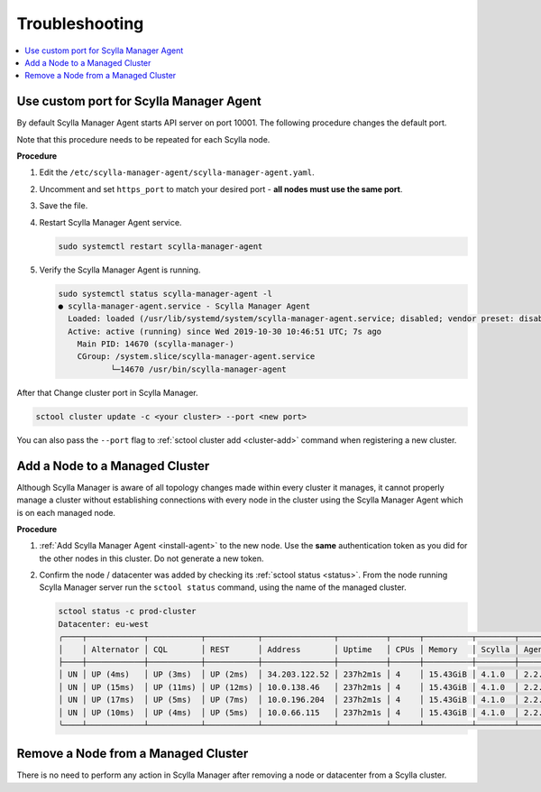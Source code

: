 ===============
Troubleshooting
===============

.. contents::
   :depth: 2
   :local:

Use custom port for Scylla Manager Agent
========================================

By default Scylla Manager Agent starts API server on port 10001.
The following procedure changes the default port.

Note that this procedure needs to be repeated for each Scylla node.

**Procedure**

#. Edit the ``/etc/scylla-manager-agent/scylla-manager-agent.yaml``.
#. Uncomment and set ``https_port`` to match your desired port - **all nodes must use the same port**.
#. Save the file.
#. Restart Scylla Manager Agent service.

   .. code-block:: none

      sudo systemctl restart scylla-manager-agent

#. Verify the Scylla Manager Agent is running.

   .. code-block:: none

      sudo systemctl status scylla-manager-agent -l
      ● scylla-manager-agent.service - Scylla Manager Agent
        Loaded: loaded (/usr/lib/systemd/system/scylla-manager-agent.service; disabled; vendor preset: disabled)
        Active: active (running) since Wed 2019-10-30 10:46:51 UTC; 7s ago
          Main PID: 14670 (scylla-manager-)
          CGroup: /system.slice/scylla-manager-agent.service
                 └─14670 /usr/bin/scylla-manager-agent

After that Change cluster port in Scylla Manager.

.. code-block:: none

   sctool cluster update -c <your cluster> --port <new port>

You can also pass the ``--port`` flag to :ref:`sctool cluster add <cluster-add>` command when registering a new cluster.

Add a Node to a Managed Cluster
===============================

Although Scylla Manager is aware of all topology changes made within every cluster it manages, it cannot properly manage a cluster without establishing connections with every node in the cluster using the Scylla Manager Agent which is on each managed node.

**Procedure**

#. :ref:`Add Scylla Manager Agent <install-agent>` to the new node. Use the **same** authentication token as you did for the other nodes in this cluster. Do not generate a new token.

#. Confirm the node / datacenter was added by checking its :ref:`sctool status <status>`. From the node running Scylla Manager server run the ``sctool status`` command, using the name of the managed cluster.

   .. code-block:: none

      sctool status -c prod-cluster
      Datacenter: eu-west
      ╭────┬────────────┬───────────┬───────────┬───────────────┬──────────┬──────┬──────────┬────────┬──────────┬──────────────────────────────────────╮
      │    │ Alternator │ CQL       │ REST      │ Address       │ Uptime   │ CPUs │ Memory   │ Scylla │ Agent    │ Host ID                              │
      ├────┼────────────┼───────────┼───────────┼───────────────┼──────────┼──────┼──────────┼────────┼──────────┼──────────────────────────────────────┤
      │ UN │ UP (4ms)   │ UP (3ms)  │ UP (2ms)  │ 34.203.122.52 │ 237h2m1s │ 4    │ 15.43GiB │ 4.1.0  │ 2.2.0    │ 8bfd18f1-ac3b-4694-bcba-30bc272554df │
      │ UN │ UP (15ms)  │ UP (11ms) │ UP (12ms) │ 10.0.138.46   │ 237h2m1s │ 4    │ 15.43GiB │ 4.1.0  │ 2.2.0    │ 238acd01-813c-4c55-bd65-5219bb19bc20 │
      │ UN │ UP (17ms)  │ UP (5ms)  │ UP (7ms)  │ 10.0.196.204  │ 237h2m1s │ 4    │ 15.43GiB │ 4.1.0  │ 2.2.0    │ bde4581a-b25e-49fc-8cd9-1651d7683f80 │
      │ UN │ UP (10ms)  │ UP (4ms)  │ UP (5ms)  │ 10.0.66.115   │ 237h2m1s │ 4    │ 15.43GiB │ 4.1.0  │ 2.2.0    │ 918a52aa-cc42-43a4-a499-f7b1ccb53b18 │
      ╰────┴────────────┴───────────┴───────────┴───────────────┴──────────┴──────┴──────────┴────────┴──────────┴──────────────────────────────────────╯

Remove a Node from a Managed Cluster
====================================

There is no need to perform any action in Scylla Manager after removing a node or datacenter from a Scylla cluster.

